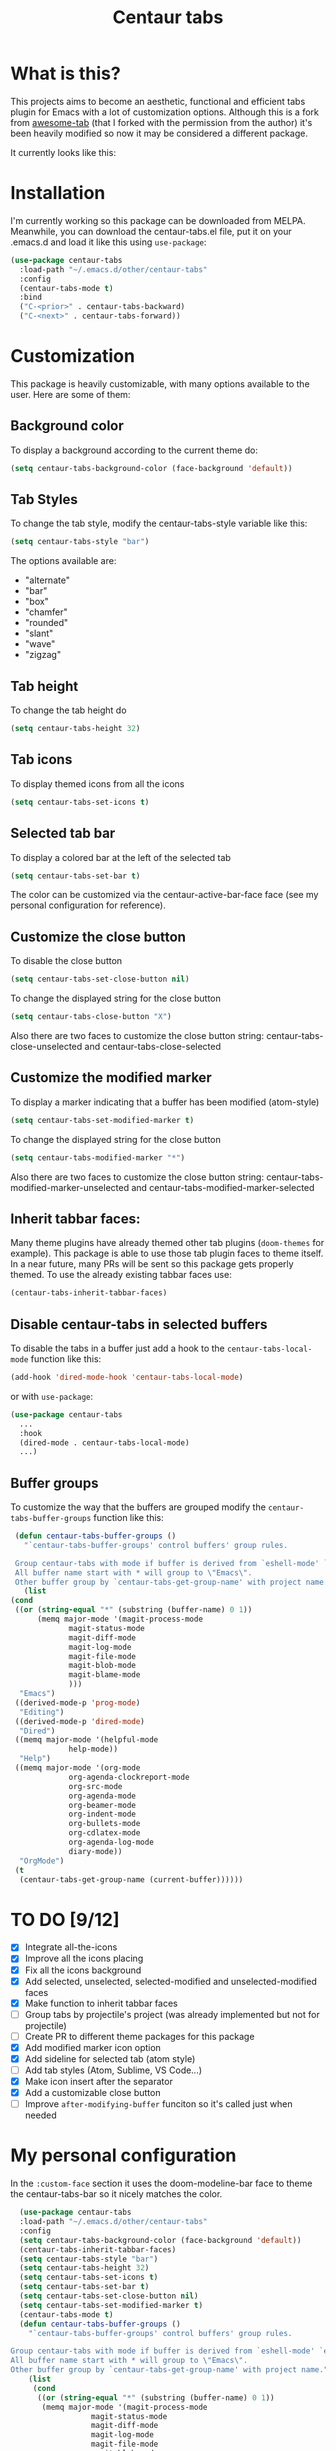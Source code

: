 #+TITLE: Centaur tabs
#+CREATOR: Emmanuel Bustos T.

  [[./images/centaur.png]]
  
* What is this?
  This projects aims to become an aesthetic, functional and efficient tabs plugin for Emacs with a lot of customization options. 
  Although this is a fork from [[https://github.com/manateelazycat/awesome-tab][awesome-tab]] (that I forked with the permission from the author) it's been heavily modified so now it may be considered a different package.

  It currently looks like this:

  [[./screenshot.png]]

* Installation
  I'm currently working so this package can be downloaded from MELPA. Meanwhile, you can download the centaur-tabs.el file, put it on your .emacs.d and load it like this using ~use-package~: 

#+BEGIN_SRC emacs-lisp :tangle yes
  (use-package centaur-tabs
    :load-path "~/.emacs.d/other/centaur-tabs"
    :config
    (centaur-tabs-mode t)
    :bind
    ("C-<prior>" . centaur-tabs-backward)
    ("C-<next>" . centaur-tabs-forward))
#+END_SRC

* Customization
  This package is heavily customizable, with many options available to the user. Here are some of them:
** Background color
   To display a background according to the current theme do:
   #+BEGIN_SRC emacs-lisp :tangle yes
     (setq centaur-tabs-background-color (face-background 'default))
   #+END_SRC
** Tab Styles
   To change the tab style, modify the centaur-tabs-style variable like this:
   #+BEGIN_SRC emacs-lisp :tangle yes
     (setq centaur-tabs-style "bar")
   #+END_SRC

   The options available are:
   - "alternate"
   - "bar"
   - "box"
   - "chamfer"
   - "rounded"
   - "slant"
   - "wave"
   - "zigzag"
** Tab height
   To change the tab height do
   #+BEGIN_SRC emacs-lisp :tangle yes
    (setq centaur-tabs-height 32)
   #+END_SRC
** Tab icons
   To display themed icons from all the icons
   #+BEGIN_SRC emacs-lisp :tangle yes
    (setq centaur-tabs-set-icons t)
   #+END_SRC
** Selected tab bar
   To display a colored bar at the left of the selected tab
   #+BEGIN_SRC emacs-lisp :tangle yes
    (setq centaur-tabs-set-bar t)
   #+END_SRC
   The color can be customized via the centaur-active-bar-face face (see my personal configuration for reference).
   [[./theme/bar.png]]
** Customize the close button
   To disable the close button
   #+BEGIN_SRC emacs-lisp :tangle yes
    (setq centaur-tabs-set-close-button nil)
   #+END_SRC
   To change the displayed string for the close button
   #+BEGIN_SRC emacs-lisp :tangle yes
     (setq centaur-tabs-close-button "X")
   #+END_SRC
   Also there are two faces to customize the close button string: centaur-tabs-close-unselected and centaur-tabs-close-selected
** Customize the modified marker
   To display a marker indicating that a buffer has been modified (atom-style)
   #+BEGIN_SRC emacs-lisp :tangle yes
     (setq centaur-tabs-set-modified-marker t)
   #+END_SRC
   To change the displayed string for the close button
   #+BEGIN_SRC emacs-lisp :tangle yes
     (setq centaur-tabs-modified-marker "*")
   #+END_SRC
   Also there are two faces to customize the close button string: centaur-tabs-modified-marker-unselected and centaur-tabs-modified-marker-selected
** Inherit tabbar faces:
   Many theme plugins have already themed other tab plugins (~doom-themes~ for example). This package is able to use those tab plugin faces to theme itself. In a near future, many PRs will be sent so this package gets properly themed.
   To use the already existing tabbar faces use:
   #+BEGIN_SRC emacs-lisp :tangle yes
     (centaur-tabs-inherit-tabbar-faces)
   #+END_SRC
** Disable centaur-tabs in selected buffers
   To disable the tabs in a buffer just add a hook to the ~centaur-tabs-local-mode~ function like this:
   #+BEGIN_SRC emacs-lisp :tangle yes
     (add-hook 'dired-mode-hook 'centaur-tabs-local-mode)
   #+END_SRC
   
   or with ~use-package~:
   #+BEGIN_SRC emacs-lisp :tangle yes
     (use-package centaur-tabs
       ...
       :hook
       (dired-mode . centaur-tabs-local-mode)
       ...)
   #+END_SRC

** Buffer groups
   To customize the way that the buffers are grouped modify the ~centaur-tabs-buffer-groups~ function like this: 
   #+BEGIN_SRC emacs-lisp :tangle yes
     (defun centaur-tabs-buffer-groups ()
       "`centaur-tabs-buffer-groups' control buffers' group rules.

     Group centaur-tabs with mode if buffer is derived from `eshell-mode' `emacs-lisp-mode' `dired-mode' `org-mode' `magit-mode'.
     All buffer name start with * will group to \"Emacs\".
     Other buffer group by `centaur-tabs-get-group-name' with project name."
       (list
	(cond
	 ((or (string-equal "*" (substring (buffer-name) 0 1))
	      (memq major-mode '(magit-process-mode
				 magit-status-mode
				 magit-diff-mode
				 magit-log-mode
				 magit-file-mode
				 magit-blob-mode
				 magit-blame-mode
				 )))
	  "Emacs")
	 ((derived-mode-p 'prog-mode)
	  "Editing")
	 ((derived-mode-p 'dired-mode)
	  "Dired")
	 ((memq major-mode '(helpful-mode
			     help-mode))
	  "Help")
	 ((memq major-mode '(org-mode
			     org-agenda-clockreport-mode
			     org-src-mode
			     org-agenda-mode
			     org-beamer-mode
			     org-indent-mode
			     org-bullets-mode
			     org-cdlatex-mode
			     org-agenda-log-mode
			     diary-mode))
	  "OrgMode")
	 (t
	  (centaur-tabs-get-group-name (current-buffer))))))
   #+END_SRC
   
* TO DO [9/12]
  - [X] Integrate all-the-icons
  - [X] Improve all the icons placing
  - [X] Fix all the icons background
  - [X] Add selected, unselected, selected-modified and unselected-modified faces
  - [X] Make function to inherit tabbar faces 
  - [ ] Group tabs by projectile's project (was already implemented but not for projectile)
  - [ ] Create PR to different theme packages for this package 
  - [X] Add modified marker icon option
  - [X] Add sideline for selected tab (atom style)
  - [ ] Add tab styles (Atom, Sublime, VS Code...)
  - [X] Make icon insert after the separator
  - [X] Add a customizable close button
  - [ ] Improve ~after-modifying-buffer~ funciton so it's called just when needed
    
* My personal configuration 
In the ~:custom-face~ section it uses the doom-modeline-bar face to theme the centaur-tabs-bar so it nicely matches the color.

#+BEGIN_SRC emacs-lisp :tangle yes
  (use-package centaur-tabs
  :load-path "~/.emacs.d/other/centaur-tabs"
  :config
  (setq centaur-tabs-background-color (face-background 'default))
  (centaur-tabs-inherit-tabbar-faces)
  (setq centaur-tabs-style "bar")
  (setq centaur-tabs-height 32)
  (setq centaur-tabs-set-icons t)
  (setq centaur-tabs-set-bar t)
  (setq centaur-tabs-set-close-button nil)
  (setq centaur-tabs-set-modified-marker t)
  (centaur-tabs-mode t)
  (defun centaur-tabs-buffer-groups ()
    "`centaur-tabs-buffer-groups' control buffers' group rules.

Group centaur-tabs with mode if buffer is derived from `eshell-mode' `emacs-lisp-mode' `dired-mode' `org-mode' `magit-mode'.
All buffer name start with * will group to \"Emacs\".
Other buffer group by `centaur-tabs-get-group-name' with project name."
    (list
     (cond
      ((or (string-equal "*" (substring (buffer-name) 0 1))
	   (memq major-mode '(magit-process-mode
			      magit-status-mode
			      magit-diff-mode
			      magit-log-mode
			      magit-file-mode
			      magit-blob-mode
			      magit-blame-mode
			      )))
       "Emacs")
      ((derived-mode-p 'prog-mode)
       "Editing")
      ((derived-mode-p 'dired-mode)
       "Dired")
      ((memq major-mode '(helpful-mode
			  help-mode))
       "Help")
      ((memq major-mode '(org-mode
			  org-agenda-clockreport-mode
			  org-src-mode
			  org-agenda-mode
			  org-beamer-mode
			  org-indent-mode
			  org-bullets-mode
			  org-cdlatex-mode
			  org-agenda-log-mode
			  diary-mode))
       "OrgMode")
      (t
       (centaur-tabs-get-group-name (current-buffer))))))
  :hook
  (dashboard-mode . centaur-tabs-local-mode)
  (term-mode . centaur-tabs-local-mode)
  (calendar-mode . centaur-tabs-local-mode)
  (dired-mode . centaur-tabs-local-mode)
  (org-agenda-mode . centaur-tabs-local-mode)
  (magit-log-mode . centaur-tabs-local-mode)
  (magit-diff-mode . centaur-tabs-local-mode)
  (magit-status-mode . centaur-tabs-local-mode)
  (magit-process-mode . centaur-tabs-local-mode)
  (magit-stashes-mode . centaur-tabs-local-mode)
  (helpful-mode . centaur-tabs-local-mode)
  (help-mode . centaur-tabs-local-mode)
  (fundamental-mode . centaur-tabs-local-mode)
  (lisp-interaction-mode . centaur-tabs-local-mode)
  :bind
  ("C-<prior>" . centaur-tabs-backward)
  ("C-<next>" . centaur-tabs-forward)
  :custom-face
  (centaur-active-bar-face ((t (:inherit doom-modeline-bar)))))
#+END_SRC

* How to contribute
  You can contribute by forking the repo and then creating a pull request with the changes you consider will improve the package. I'll be glad to receive help.
